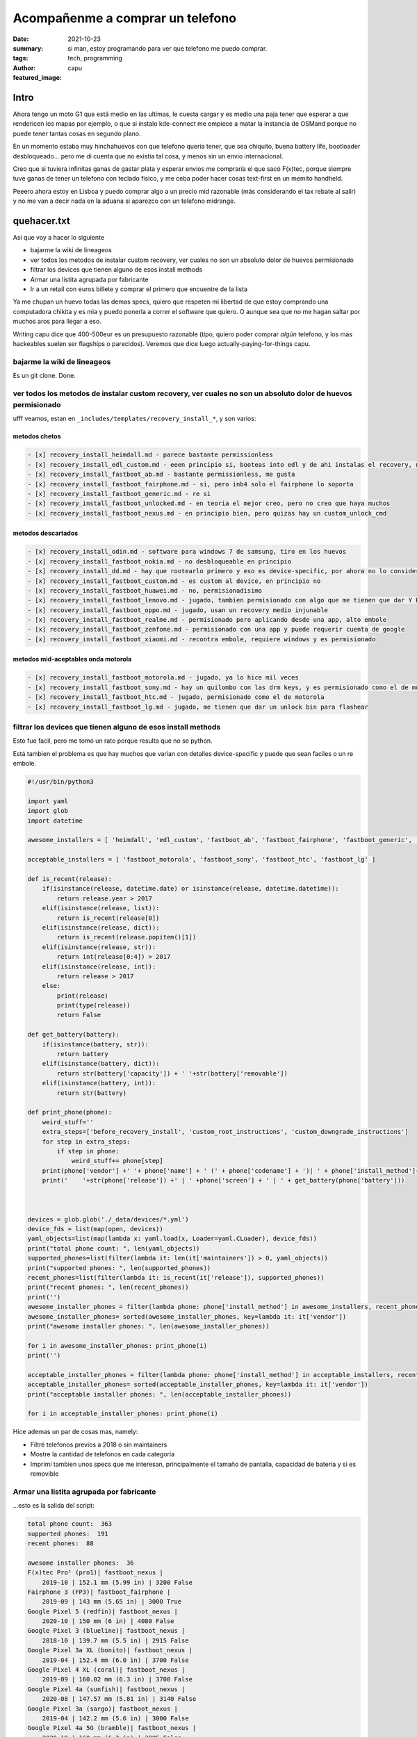 #################################
Acompañenme a comprar un telefono
#################################
:date: 2021-10-23
:summary: si man, estoy programando para ver que telefono me puedo comprar.
:tags: tech, programming
:author: capu
:featured_image:

Intro
#####
Ahora tengo un moto G1 que está medio en las ultimas, le cuesta cargar y es medio una paja tener que esperar a que rendericen los mapas por ejemplo, o que si instalo kde-connect me empiece a matar la instancia de OSMand porque no puede tener tantas cosas en segundo plano.

En un momento estaba muy hinchahuevos con que telefono queria tener, que sea chiquito, buena battery life, bootloader desbloqueado... pero me di cuenta que no existia tal cosa, y menos sin un envio internacional.

Creo que si tuviera infinitas ganas de gastar plata y esperar envios me compraría el que sacó F(x)tec, porque siempre tuve ganas de tener un telefono con teclado fisico, y me ceba poder hacer cosas text-first en un memito handheld.

Peeero ahora estoy en Lisboa y puedo comprar algo a un precio mid razonable (más considerando el tax rebate al salir) y no me van a decir nada en la aduana si aparezco con un telefono midrange.

quehacer.txt
############
Así que voy a hacer lo siguiente

- bajarme la wiki de lineageos
- ver todos los metodos de instalar custom recovery, ver cuales no son un absoluto dolor de huevos permisionado
- filtrar los devices que tienen alguno de esos install methods
- Armar una listita agrupada por fabricante
- Ir a un retail con euros billete y comprar el primero que encuentre de la lista

Ya me chupan un huevo todas las demas specs, quiero que respeten mi libertad de que estoy comprando una computadora chikita y es mia y puedo ponerla a correr el software que quiero. O aunque sea que no me hagan saltar por muchos aros para llegar a eso.

Writing capu dice que 400-500eur es un presupuesto razonable (tipo, quiero poder comprar *algún* telefono, y los mas hackeables suelen ser flagships o parecidos). Veremos que dice luego actually-paying-for-things capu.


bajarme la wiki de lineageos
============================
Es un git clone. Done.

ver todos los metodos de instalar custom recovery, ver cuales no son un absoluto dolor de huevos permisionado
=============================================================================================================
ufff veamos, estan en ``_includes/templates/recovery_install_*``, y son varios:


metodos chetos
--------------
.. code:: 

    - [x] recovery_install_heimdall.md - parece bastante permissionless
    - [x] recovery_install_edl_custom.md - eeen principio si, booteas into edl y de ahi instalas el recovery, no me parece muy loco
    - [x] recovery_install_fastboot_ab.md - bastante permissionless, me gusta
    - [x] recovery_install_fastboot_fairphone.md - si, pero inb4 solo el fairphone lo soporta
    - [x] recovery_install_fastboot_generic.md - re si
    - [x] recovery_install_fastboot_unlocked.md - en teoria el mejor creo, pero no creo que haya muchos
    - [x] recovery_install_fastboot_nexus.md - en principio bien, pero quizas hay un custom_unlock_cmd

metodos descartados
-------------------
.. code:: 

    - [x] recovery_install_odin.md - software para windows 7 de samsung, tiro en los huevos
    - [x] recovery_install_fastboot_nokia.md - no desbloqueable en principio
    - [x] recovery_install_dd.md - hay que rootearlo primero y eso es device-specific, por ahora no lo considero
    - [x] recovery_install_fastboot_custom.md - es custom al device, en principio no
    - [x] recovery_install_fastboot_huawei.md - no, permisionadisimo
    - [x] recovery_install_fastboot_lenovo.md - jugado, tambien permisionado con algo que me tienen que dar Y PUEDO TENER QUE ESPERAR 14 DIAS WTF
    - [x] recovery_install_fastboot_oppo.md - jugado, usan un recovery medio injunable
    - [x] recovery_install_fastboot_realme.md - permisionado pero aplicando desde una app, alto embole
    - [x] recovery_install_fastboot_zenfone.md - permisionado con una app y puede requerir cuenta de google
    - [x] recovery_install_fastboot_xiaomi.md - recontra embole, requiere windows y es permisionado

metodos mid-aceptables onda motorola
------------------------------------
.. code::

    - [x] recovery_install_fastboot_motorola.md - jugado, ya lo hice mil veces
    - [x] recovery_install_fastboot_sony.md - hay un quilombo con las drm keys, y es permisionado como el de motorola
    - [x] recovery_install_fastboot_htc.md - jugado, permisionado como el de motorola
    - [x] recovery_install_fastboot_lg.md - jugado, me tienen que dar un unlock bin para flashear

filtrar los devices que tienen alguno de esos install methods
=============================================================
Esto fue facil, pero me tomó un rato porque resulta que no se python.

Está tambien el problema es que hay muchos que varian con detalles device-specific y puede que sean faciles o un re embole.

.. code:: python

    #!/usr/bin/python3

    import yaml
    import glob
    import datetime

    awesome_installers = [ 'heimdall', 'edl_custom', 'fastboot_ab', 'fastboot_fairphone', 'fastboot_generic', 'fastboot_unlocked', 'fastboot_nexus' ]

    acceptable_installers = [ 'fastboot_motorola', 'fastboot_sony', 'fastboot_htc', 'fastboot_lg' ]

    def is_recent(release):
        if(isinstance(release, datetime.date) or isinstance(release, datetime.datetime)):
            return release.year > 2017
        elif(isinstance(release, list)):
            return is_recent(release[0])
        elif(isinstance(release, dict)):
            return is_recent(release.popitem()[1])
        elif(isinstance(release, str)):
            return int(release[0:4]) > 2017
        elif(isinstance(release, int)):
            return release > 2017
        else:
            print(release)
            print(type(release))
            return False

    def get_battery(battery):
        if(isinstance(battery, str)):
            return battery
        elif(isinstance(battery, dict)):
            return str(battery['capacity']) + ' '+str(battery['removable'])
        elif(isinstance(battery, int)):
            return str(battery)

    def print_phone(phone):
        weird_stuff=''
        extra_steps=['before_recovery_install', 'custom_root_instructions', 'custom_downgrade_instructions']
        for step in extra_steps:
            if step in phone:
                weird_stuff+= phone[step]
        print(phone['vendor'] +' '+ phone['name'] + ' (' + phone['codename'] + ')| ' + phone['install_method']+' | '+ weird_stuff)
        print('    '+str(phone['release']) +' | ' +phone['screen'] + ' | ' + get_battery(phone['battery']))



    devices = glob.glob('./_data/devices/*.yml')
    device_fds = list(map(open, devices))
    yaml_objects=list(map(lambda x: yaml.load(x, Loader=yaml.CLoader), device_fds))
    print("total phone count: ", len(yaml_objects))
    supported_phones=list(filter(lambda it: len(it['maintainers']) > 0, yaml_objects))
    print("supported phones: ", len(supported_phones))
    recent_phones=list(filter(lambda it: is_recent(it['release']), supported_phones))
    print("recent phones: ", len(recent_phones))
    print('')
    awesome_installer_phones = filter(lambda phone: phone['install_method'] in awesome_installers, recent_phones)
    awesome_installer_phones= sorted(awesome_installer_phones, key=lambda it: it['vendor'])
    print("awesome installer phones: ", len(awesome_installer_phones))

    for i in awesome_installer_phones: print_phone(i)
    print('')

    acceptable_installer_phones = filter(lambda phone: phone['install_method'] in acceptable_installers, recent_phones)
    acceptable_installer_phones= sorted(acceptable_installer_phones, key=lambda it: it['vendor'])
    print("acceptable installer phones: ", len(acceptable_installer_phones))

    for i in acceptable_installer_phones: print_phone(i)

Hice ademas un par de cosas mas, namely:

- Filtré telefonos previos a 2018 o sin maintainers
- Mostre la cantidad de telefonos en cada categoria
- Imprimí tambien unos specs que me interesan, principalmente el tamaño de pantalla, capacidad de bateria y si es removible

Armar una listita agrupada por fabricante
=========================================
...esto es la salida del script:

.. code::

    total phone count:  363
    supported phones:  191
    recent phones:  88

    awesome installer phones:  36
    F(x)tec Pro¹ (pro1)| fastboot_nexus | 
        2019-10 | 152.1 mm (5.99 in) | 3200 False
    Fairphone 3 (FP3)| fastboot_fairphone | 
        2019-09 | 143 mm (5.65 in) | 3000 True
    Google Pixel 5 (redfin)| fastboot_nexus | 
        2020-10 | 150 mm (6 in) | 4080 False
    Google Pixel 3 (blueline)| fastboot_nexus | 
        2018-10 | 139.7 mm (5.5 in) | 2915 False
    Google Pixel 3a XL (bonito)| fastboot_nexus | 
        2019-04 | 152.4 mm (6.0 in) | 3700 False
    Google Pixel 4 XL (coral)| fastboot_nexus | 
        2019-09 | 160.02 mm (6.3 in) | 3700 False
    Google Pixel 4a (sunfish)| fastboot_nexus | 
        2020-08 | 147.57 mm (5.81 in) | 3140 False
    Google Pixel 3a (sargo)| fastboot_nexus | 
        2019-04 | 142.2 mm (5.6 in) | 3000 False
    Google Pixel 4a 5G (bramble)| fastboot_nexus | 
        2020-10 | 160 mm (6.2 in) | 3885 False
    Google Pixel 5a (barbet)| fastboot_nexus | 
        2021-08 | 161 mm (6.34 in) | 4680 False
    Google Pixel 4 (flame)| fastboot_nexus | 
        2019-09 | 144.78 mm (5.7 in) | 3430 False
    Google Pixel 3 XL (crosshatch)| fastboot_nexus | 
        2018-10 | 160 mm (6.3 in) | 3430 False
    Nvidia Shield TV 2019 Pro (mdarcy)| fastboot_nexus | 
        2019-10-28 | None | None
    OnePlus 8T (kebab)| fastboot_nexus | 
        2020-10 | 166.37 mm (6.55 in) | 4500 False
    OnePlus 6 (enchilada)| fastboot_nexus | 
        2018-04 | 159.512 mm (6.28 in) | 3300 False
    OnePlus 7T (hotdogb)| fastboot_nexus | 
        2019-09 | 166.37 mm (6.55 in) | 3800 False
    OnePlus 8 Pro (instantnoodlep)| fastboot_nexus | 
        2020-04 | 172.21 mm (6.78 in) | 4510 False
    OnePlus 9 Pro (lemonadep)| fastboot_nexus | 
        2021-03 | 170.18 mm (6.7 in) | 4500 False
    OnePlus 7T Pro (hotdog)| fastboot_nexus | 
        2019-10 | 169.418 mm (6.67 in) | 4085 False
    OnePlus 8 (instantnoodle)| fastboot_nexus | 
        2020-04 | 166.37 mm (6.55 in) | 4300 False
    OnePlus 6T (fajita)| fastboot_nexus | 
        2018-11 | 162.814 mm (6.41 in) | 3700 False
    OnePlus 7 Pro (guacamole)| fastboot_nexus | 
        2019-05 | 169.418 mm (6.67 in) | 4000 False
    OnePlus Nord (avicii)| fastboot_nexus | 
        2020-07-21 | 169.418 mm (6.67 in) | 4115 False
    Razer Phone 2 (aura)| fastboot_nexus | 
        2018-10 | 145.29 mm (5.72 in) | 4000 False
    SHIFT SHIFT6mq (axolotl)| fastboot_nexus | 
        2020-06 | 152.4 mm (6 in) | 3850 True
    Samsung Galaxy M20 (m20lte)| heimdall | 
        2019-01-28 | 160 mm (6.3 in) | 5000 False
    Samsung Galaxy Note10 (d1)| heimdall | 
        2019-08-23 | 160.0 mm (6.3 in) | 3500 False
    Samsung Galaxy Tab S6 Lite (Wi-Fi) (gta4xlwifi)| heimdall | 
        2020-04-02 | 264.16 mm (10.4 in) | 7040 False
    Samsung Galaxy Note10+ 5G (d2x)| heimdall | 
        2019-08-23 | 172.7 mm (6.8 in) | 4300 False
    Samsung Galaxy S10+ (beyond2lte)| heimdall | 
        2019-03-08 | 162.5 mm (6.4 in) | 4100 False
    Samsung Galaxy S10e (beyond0lte)| heimdall | 
        2019-03-08 | 147.3 mm (5.8 in) | 3100 False
    Samsung Galaxy S10 (beyond1lte)| heimdall | 
        2019-03-08 | 154.9 mm (6.1 in) | 3400 False
    Samsung Galaxy Note10+ (d2s)| heimdall | 
        2019-08-23 | 172.7 mm (6.8 in) | 4300 False
    Samsung Galaxy S10 5G (beyondx)| heimdall | 
        2019-03-08 | 170.1 mm (6.7 in) | 4500 False
    Xiaomi Mi A2 (jasmine_sprout)| fastboot_nexus | 
        2018-07 | 152.1 mm (5.99 in) | 3010 False
    Yandex Phone (Amber)| fastboot_nexus | 
        2018-12 | 143.5 mm (5.65 in) | 3050 False

    acceptable installer phones:  21
    Motorola Moto G6 Plus (evert)| fastboot_motorola | 
        2018-05 | 84.5 mm (5.2 in) | 3200 False
    Motorola Moto E5 Plus (XT1924-1/2/4/5) (rhannah)| fastboot_motorola | 
        2018-05 | 152.4 mm (6 in) | 5000 False
    Motorola Moto One Vision/Motorola P50 (kane)| fastboot_motorola | before_recovery_install_moto_exynos_9610
        2019-05-15 | 160.02 mm (6.3 in) | 3500 False
    Motorola Edge (racer)| fastboot_motorola | 
        2020-05 | 170.18 mm (6.7 in) | 4500 False
    Motorola Moto G7 Power (ocean)| fastboot_motorola | 
        2019-02 | 157.5 mm (6.2 in) | 5000 False
    Motorola Moto Z3 Play (beckham)| fastboot_motorola | 
        2018-06 | 96.2 mm (6.2 in) | 3000 False
    Motorola Moto G7 Play (channel)| fastboot_motorola | 
        2019-03 | 144.78 mm (5.7 in) | 3000 False
    Motorola Moto E5 Plus (XT1924-6/7/8) (hannah)| fastboot_motorola | 
        2018-05 | 152.4 mm (6 in) | 5000 False
    Motorola Moto G7 Plus (lake)| fastboot_motorola | 
        2019-02 | 96.2 mm (6.2 in) | 3000 False
    Motorola Moto One Power (chef)| fastboot_motorola | 
        2018-10-10 | 157.48 mm (6.14 in) | 5000 False
    Motorola Moto One Action (troika)| fastboot_motorola | before_recovery_install_moto_exynos_9610
        2019-10-31 | 160.02 mm (6.3 in) | 3500 False
    Motorola Moto E5 Plus (XT1924-3/9) (ahannah)| fastboot_motorola | 
        2018-05 | 152.4 mm (6 in) | 5000 False
    Motorola Moto G7 (river)| fastboot_motorola | 
        2019-02 | 157.5 mm (6.2 in) | 3000 False
    Sony Xperia XZ2 Compact (xz2c)| fastboot_sony | 
        2018-04 | 127 mm (5 in) | 2870 False
    Sony Xperia XA2 Plus (voyager)| fastboot_sony | 
        2018-07 | 152.4 mm (6.0 in) | 3580 False
    Sony Xperia XA2 (pioneer)| fastboot_sony | 
        2018-02 | 132 mm (5.2 in) | 3300 False
    Sony Xperia XZ2 (akari)| fastboot_sony | 
        2018-04 | 145 mm (5.7 in) | 3180 False
    Sony Xperia 10 (kirin)| fastboot_sony | 
        2019-02 | 152.4 mm (6 in) | 2870 False
    Sony Xperia XA2 Ultra (discovery)| fastboot_sony | 
        2018-02 | 152.4 mm (6 in) | 3580 False
    Sony Xperia XZ3 (akatsuki)| fastboot_sony | 
        2018-10 | 153 mm (6.0 in) | 3300 False
    Sony Xperia 10 Plus (mermaid)| fastboot_sony | 
        2019-02 | 165.1 mm (6.5 in) | 3000 False

De esto descubrí:

- El fairphone y un SHIFT que ni juno son los unicos telefonos con bateria removible que salieron en los ultimos 3 años. Odio todo.
- La lista no es tan distinta a lo que ya conocia, que los pixel y oneplus estan bien pensados para 1337 h4x0rs, y la mayoria de los motorolas son desbloqueables sin hacer mucha magia
- Me sorprendió que aparecieron un par de samsungs, no veia venir.
- El F(x)tec no te pide nada para desbloquear. inb4 me lo termino pidiendo.

Upon further research, encontré que para los sony *sólo algunos releases son desbloqueables*, así que salvo que tengan un sticker de 'para nerdos que no ironicamente a veces leen lo que escribe richard stallman', los voy a evitar.

Ir a un retail con euros billete y comprar el primero que encuentre de la lista
===============================================================================
Esto para la próxima. Ahora tengo que ponerme a de hecho laburar.
